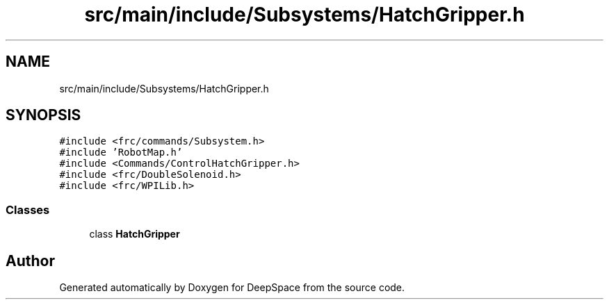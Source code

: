 .TH "src/main/include/Subsystems/HatchGripper.h" 3 "Sun Apr 14 2019" "Version 2019" "DeepSpace" \" -*- nroff -*-
.ad l
.nh
.SH NAME
src/main/include/Subsystems/HatchGripper.h
.SH SYNOPSIS
.br
.PP
\fC#include <frc/commands/Subsystem\&.h>\fP
.br
\fC#include 'RobotMap\&.h'\fP
.br
\fC#include <Commands/ControlHatchGripper\&.h>\fP
.br
\fC#include <frc/DoubleSolenoid\&.h>\fP
.br
\fC#include <frc/WPILib\&.h>\fP
.br

.SS "Classes"

.in +1c
.ti -1c
.RI "class \fBHatchGripper\fP"
.br
.in -1c
.SH "Author"
.PP 
Generated automatically by Doxygen for DeepSpace from the source code\&.
